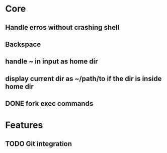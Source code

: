 * Core
** Handle erros without crashing shell
** Backspace
** handle ~ in input as home dir
** display current dir as ~/path/to if the dir is inside home dir
** DONE fork exec commands

* Features
** TODO Git integration
